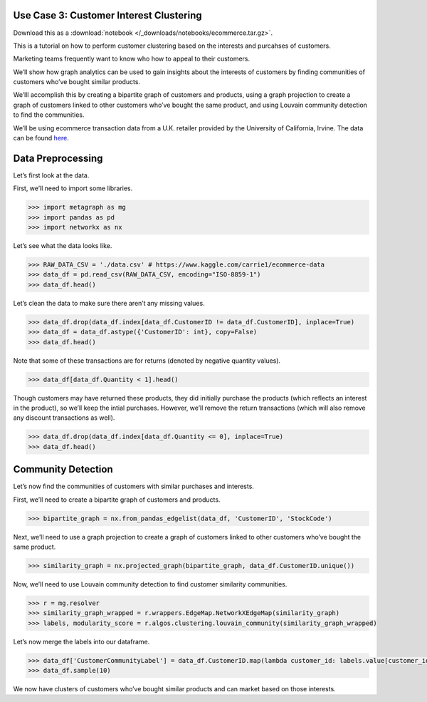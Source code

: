 Use Case 3: Customer Interest Clustering
========================================

Download this as a :download:`notebook </_downloads/notebooks/ecommerce.tar.gz>`.

This is a tutorial on how to perform customer clustering based on the
interests and purcahses of customers.

Marketing teams frequently want to know who how to appeal to their customers.

We’ll show how graph analytics can be used to gain insights about
the interests of customers by finding communities of customers who’ve
bought similar products.

We’lll accomplish this by creating a bipartite graph of customers and
products, using a graph projection to create a graph of customers linked
to other customers who’ve bought the same product, and using Louvain
community detection to find the communities.

We’ll be using ecommerce transaction data from a U.K. retailer provided
by the University of California, Irvine. The data can be found
`here <https://www.kaggle.com/carrie1/ecommerce-data>`__.

Data Preprocessing
==================

Let’s first look at the data.

First, we’ll need to import some libraries.

.. code:: python

    >>> import metagraph as mg
    >>> import pandas as pd
    >>> import networkx as nx

Let’s see what the data looks like.

.. code:: python

    >>> RAW_DATA_CSV = './data.csv' # https://www.kaggle.com/carrie1/ecommerce-data
    >>> data_df = pd.read_csv(RAW_DATA_CSV, encoding="ISO-8859-1")
    >>> data_df.head()

.. raw:: html

    <div>
    <style scoped>
        .dataframe tbody tr th:only-of-type {
            vertical-align: middle;
        }
    
        .dataframe tbody tr th {
            vertical-align: top;
        }
    
        .dataframe thead th {
            text-align: right;
        }
    </style>
    <table border="1" class="dataframe">
      <thead>
        <tr style="text-align: right;">
          <th></th>
          <th>InvoiceNo</th>
          <th>StockCode</th>
          <th>Description</th>
          <th>Quantity</th>
          <th>InvoiceDate</th>
          <th>UnitPrice</th>
          <th>CustomerID</th>
          <th>Country</th>
        </tr>
      </thead>
      <tbody>
        <tr>
          <th>0</th>
          <td>536365</td>
          <td>85123A</td>
          <td>WHITE HANGING HEART T-LIGHT HOLDER</td>
          <td>6</td>
          <td>12/1/2010 8:26</td>
          <td>2.55</td>
          <td>17850.0</td>
          <td>United Kingdom</td>
        </tr>
        <tr>
          <th>1</th>
          <td>536365</td>
          <td>71053</td>
          <td>WHITE METAL LANTERN</td>
          <td>6</td>
          <td>12/1/2010 8:26</td>
          <td>3.39</td>
          <td>17850.0</td>
          <td>United Kingdom</td>
        </tr>
        <tr>
          <th>2</th>
          <td>536365</td>
          <td>84406B</td>
          <td>CREAM CUPID HEARTS COAT HANGER</td>
          <td>8</td>
          <td>12/1/2010 8:26</td>
          <td>2.75</td>
          <td>17850.0</td>
          <td>United Kingdom</td>
        </tr>
        <tr>
          <th>3</th>
          <td>536365</td>
          <td>84029G</td>
          <td>KNITTED UNION FLAG HOT WATER BOTTLE</td>
          <td>6</td>
          <td>12/1/2010 8:26</td>
          <td>3.39</td>
          <td>17850.0</td>
          <td>United Kingdom</td>
        </tr>
        <tr>
          <th>4</th>
          <td>536365</td>
          <td>84029E</td>
          <td>RED WOOLLY HOTTIE WHITE HEART.</td>
          <td>6</td>
          <td>12/1/2010 8:26</td>
          <td>3.39</td>
          <td>17850.0</td>
          <td>United Kingdom</td>
        </tr>
      </tbody>
    </table>
    </div>
    <br/>



Let’s clean the data to make sure there aren’t any missing values.

.. code:: python

    >>> data_df.drop(data_df.index[data_df.CustomerID != data_df.CustomerID], inplace=True)
    >>> data_df = data_df.astype({'CustomerID': int}, copy=False)
    >>> data_df.head()

.. raw:: html

    <div>
    <style scoped>
        .dataframe tbody tr th:only-of-type {
            vertical-align: middle;
        }
    
        .dataframe tbody tr th {
            vertical-align: top;
        }
    
        .dataframe thead th {
            text-align: right;
        }
    </style>
    <table border="1" class="dataframe">
      <thead>
        <tr style="text-align: right;">
          <th></th>
          <th>InvoiceNo</th>
          <th>StockCode</th>
          <th>Description</th>
          <th>Quantity</th>
          <th>InvoiceDate</th>
          <th>UnitPrice</th>
          <th>CustomerID</th>
          <th>Country</th>
        </tr>
      </thead>
      <tbody>
        <tr>
          <th>0</th>
          <td>536365</td>
          <td>85123A</td>
          <td>WHITE HANGING HEART T-LIGHT HOLDER</td>
          <td>6</td>
          <td>2010-12-01 08:26:00</td>
          <td>2.55</td>
          <td>17850</td>
          <td>United Kingdom</td>
        </tr>
        <tr>
          <th>1</th>
          <td>536365</td>
          <td>71053</td>
          <td>WHITE METAL LANTERN</td>
          <td>6</td>
          <td>2010-12-01 08:26:00</td>
          <td>3.39</td>
          <td>17850</td>
          <td>United Kingdom</td>
        </tr>
        <tr>
          <th>2</th>
          <td>536365</td>
          <td>84406B</td>
          <td>CREAM CUPID HEARTS COAT HANGER</td>
          <td>8</td>
          <td>2010-12-01 08:26:00</td>
          <td>2.75</td>
          <td>17850</td>
          <td>United Kingdom</td>
        </tr>
        <tr>
          <th>3</th>
          <td>536365</td>
          <td>84029G</td>
          <td>KNITTED UNION FLAG HOT WATER BOTTLE</td>
          <td>6</td>
          <td>2010-12-01 08:26:00</td>
          <td>3.39</td>
          <td>17850</td>
          <td>United Kingdom</td>
        </tr>
        <tr>
          <th>4</th>
          <td>536365</td>
          <td>84029E</td>
          <td>RED WOOLLY HOTTIE WHITE HEART.</td>
          <td>6</td>
          <td>2010-12-01 08:26:00</td>
          <td>3.39</td>
          <td>17850</td>
          <td>United Kingdom</td>
        </tr>
      </tbody>
    </table>
    </div>
    <br/>



Note that some of these transactions are for returns (denoted by
negative quantity values).

.. code:: python

    >>> data_df[data_df.Quantity < 1].head()


.. raw:: html

    <div>
    <style scoped>
        .dataframe tbody tr th:only-of-type {
            vertical-align: middle;
        }
    
        .dataframe tbody tr th {
            vertical-align: top;
        }
    
        .dataframe thead th {
            text-align: right;
        }
    </style>
    <table border="1" class="dataframe">
      <thead>
        <tr style="text-align: right;">
          <th></th>
          <th>InvoiceNo</th>
          <th>StockCode</th>
          <th>Description</th>
          <th>Quantity</th>
          <th>InvoiceDate</th>
          <th>UnitPrice</th>
          <th>CustomerID</th>
          <th>Country</th>
        </tr>
      </thead>
      <tbody>
        <tr>
          <th>141</th>
          <td>C536379</td>
          <td>D</td>
          <td>Discount</td>
          <td>-1</td>
          <td>2010-12-01 09:41:00</td>
          <td>27.50</td>
          <td>14527</td>
          <td>United Kingdom</td>
        </tr>
        <tr>
          <th>154</th>
          <td>C536383</td>
          <td>35004C</td>
          <td>SET OF 3 COLOURED  FLYING DUCKS</td>
          <td>-1</td>
          <td>2010-12-01 09:49:00</td>
          <td>4.65</td>
          <td>15311</td>
          <td>United Kingdom</td>
        </tr>
        <tr>
          <th>235</th>
          <td>C536391</td>
          <td>22556</td>
          <td>PLASTERS IN TIN CIRCUS PARADE</td>
          <td>-12</td>
          <td>2010-12-01 10:24:00</td>
          <td>1.65</td>
          <td>17548</td>
          <td>United Kingdom</td>
        </tr>
        <tr>
          <th>236</th>
          <td>C536391</td>
          <td>21984</td>
          <td>PACK OF 12 PINK PAISLEY TISSUES</td>
          <td>-24</td>
          <td>2010-12-01 10:24:00</td>
          <td>0.29</td>
          <td>17548</td>
          <td>United Kingdom</td>
        </tr>
        <tr>
          <th>237</th>
          <td>C536391</td>
          <td>21983</td>
          <td>PACK OF 12 BLUE PAISLEY TISSUES</td>
          <td>-24</td>
          <td>2010-12-01 10:24:00</td>
          <td>0.29</td>
          <td>17548</td>
          <td>United Kingdom</td>
        </tr>
      </tbody>
    </table>
    </div>
    <br/>



Though customers may have returned these products, they did initially
purchase the products (which reflects an interest in the product), so
we’ll keep the intial purchases. However, we’ll remove the return
transactions (which will also remove any discount transactions as well).

.. code:: python

    >>> data_df.drop(data_df.index[data_df.Quantity <= 0], inplace=True)
    >>> data_df.head()




.. raw:: html

    <div>
    <style scoped>
        .dataframe tbody tr th:only-of-type {
            vertical-align: middle;
        }
    
        .dataframe tbody tr th {
            vertical-align: top;
        }
    
        .dataframe thead th {
            text-align: right;
        }
    </style>
    <table border="1" class="dataframe">
      <thead>
        <tr style="text-align: right;">
          <th></th>
          <th>InvoiceNo</th>
          <th>StockCode</th>
          <th>Description</th>
          <th>Quantity</th>
          <th>InvoiceDate</th>
          <th>UnitPrice</th>
          <th>CustomerID</th>
          <th>Country</th>
        </tr>
      </thead>
      <tbody>
        <tr>
          <th>0</th>
          <td>536365</td>
          <td>85123A</td>
          <td>WHITE HANGING HEART T-LIGHT HOLDER</td>
          <td>6</td>
          <td>2010-12-01 08:26:00</td>
          <td>2.55</td>
          <td>17850</td>
          <td>United Kingdom</td>
        </tr>
        <tr>
          <th>1</th>
          <td>536365</td>
          <td>71053</td>
          <td>WHITE METAL LANTERN</td>
          <td>6</td>
          <td>2010-12-01 08:26:00</td>
          <td>3.39</td>
          <td>17850</td>
          <td>United Kingdom</td>
        </tr>
        <tr>
          <th>2</th>
          <td>536365</td>
          <td>84406B</td>
          <td>CREAM CUPID HEARTS COAT HANGER</td>
          <td>8</td>
          <td>2010-12-01 08:26:00</td>
          <td>2.75</td>
          <td>17850</td>
          <td>United Kingdom</td>
        </tr>
        <tr>
          <th>3</th>
          <td>536365</td>
          <td>84029G</td>
          <td>KNITTED UNION FLAG HOT WATER BOTTLE</td>
          <td>6</td>
          <td>2010-12-01 08:26:00</td>
          <td>3.39</td>
          <td>17850</td>
          <td>United Kingdom</td>
        </tr>
        <tr>
          <th>4</th>
          <td>536365</td>
          <td>84029E</td>
          <td>RED WOOLLY HOTTIE WHITE HEART.</td>
          <td>6</td>
          <td>2010-12-01 08:26:00</td>
          <td>3.39</td>
          <td>17850</td>
          <td>United Kingdom</td>
        </tr>
      </tbody>
    </table>
    </div>
    <br/>


Community Detection
===================

Let’s now find the communities of customers with similar purchases and
interests.

First, we’ll need to create a bipartite graph of customers and products.

.. code:: python

    >>> bipartite_graph = nx.from_pandas_edgelist(data_df, 'CustomerID', 'StockCode')

Next, we’ll need to use a graph projection to create a graph of
customers linked to other customers who’ve bought the same product.

.. code:: python

    >>> similarity_graph = nx.projected_graph(bipartite_graph, data_df.CustomerID.unique())

Now, we’ll need to use Louvain community detection to find customer
similarity communities.

.. code:: python

    >>> r = mg.resolver
    >>> similarity_graph_wrapped = r.wrappers.EdgeMap.NetworkXEdgeMap(similarity_graph)
    >>> labels, modularity_score = r.algos.clustering.louvain_community(similarity_graph_wrapped)

Let’s now merge the labels into our dataframe.

.. code:: python

    >>> data_df['CustomerCommunityLabel'] = data_df.CustomerID.map(lambda customer_id: labels.value[customer_id])
    >>> data_df.sample(10)




.. raw:: html

    <div>
    <style scoped>
        .dataframe tbody tr th:only-of-type {
            vertical-align: middle;
        }
    
        .dataframe tbody tr th {
            vertical-align: top;
        }
    
        .dataframe thead th {
            text-align: right;
        }
    </style>
    <table border="1" class="dataframe">
      <thead>
        <tr style="text-align: right;">
          <th></th>
          <th>InvoiceNo</th>
          <th>StockCode</th>
          <th>Description</th>
          <th>Quantity</th>
          <th>InvoiceDate</th>
          <th>UnitPrice</th>
          <th>CustomerID</th>
          <th>Country</th>
          <th>CustomerCommunityLabel</th>
        </tr>
      </thead>
      <tbody>
        <tr>
          <th>314113</th>
          <td>564562</td>
          <td>22384</td>
          <td>LUNCH BAG PINK POLKADOT</td>
          <td>10</td>
          <td>2011-08-26 09:58:00</td>
          <td>1.65</td>
          <td>15203</td>
          <td>United Kingdom</td>
          <td>2</td>
        </tr>
        <tr>
          <th>79522</th>
          <td>542996</td>
          <td>22822</td>
          <td>CREAM WALL PLANTER HEART SHAPED</td>
          <td>16</td>
          <td>2011-02-02 12:10:00</td>
          <td>4.95</td>
          <td>15046</td>
          <td>United Kingdom</td>
          <td>0</td>
        </tr>
        <tr>
          <th>412667</th>
          <td>572295</td>
          <td>23047</td>
          <td>PAPER LANTERN 5 POINT SEQUIN STAR</td>
          <td>1</td>
          <td>2011-10-23 13:49:00</td>
          <td>5.75</td>
          <td>16686</td>
          <td>United Kingdom</td>
          <td>2</td>
        </tr>
        <tr>
          <th>125657</th>
          <td>547055</td>
          <td>22090</td>
          <td>PAPER BUNTING RETROSPOT</td>
          <td>3</td>
          <td>2011-03-20 12:14:00</td>
          <td>2.95</td>
          <td>16444</td>
          <td>United Kingdom</td>
          <td>2</td>
        </tr>
        <tr>
          <th>483611</th>
          <td>577504</td>
          <td>21990</td>
          <td>MODERN FLORAL STATIONERY SET</td>
          <td>2</td>
          <td>2011-11-20 12:36:00</td>
          <td>1.25</td>
          <td>14159</td>
          <td>United Kingdom</td>
          <td>3</td>
        </tr>
        <tr>
          <th>231787</th>
          <td>557281</td>
          <td>20760</td>
          <td>GARDEN PATH POCKET BOOK</td>
          <td>2</td>
          <td>2011-06-19 12:23:00</td>
          <td>0.85</td>
          <td>13632</td>
          <td>United Kingdom</td>
          <td>0</td>
        </tr>
        <tr>
          <th>269930</th>
          <td>560534</td>
          <td>23245</td>
          <td>SET OF 3 REGENCY CAKE TINS</td>
          <td>4</td>
          <td>2011-07-19 12:10:00</td>
          <td>4.95</td>
          <td>14911</td>
          <td>EIRE</td>
          <td>3</td>
        </tr>
        <tr>
          <th>51728</th>
          <td>540672</td>
          <td>84631</td>
          <td>FRUIT TREE AND BIRDS WALL PLAQUE</td>
          <td>2</td>
          <td>2011-01-10 15:51:00</td>
          <td>7.95</td>
          <td>15281</td>
          <td>United Kingdom</td>
          <td>0</td>
        </tr>
        <tr>
          <th>218142</th>
          <td>556019</td>
          <td>23171</td>
          <td>REGENCY TEA PLATE GREEN</td>
          <td>12</td>
          <td>2011-06-08 12:02:00</td>
          <td>1.65</td>
          <td>18092</td>
          <td>United Kingdom</td>
          <td>1</td>
        </tr>
        <tr>
          <th>387217</th>
          <td>570272</td>
          <td>22300</td>
          <td>COFFEE MUG DOG + BALL DESIGN</td>
          <td>6</td>
          <td>2011-10-10 10:45:00</td>
          <td>2.55</td>
          <td>14297</td>
          <td>United Kingdom</td>
          <td>0</td>
        </tr>
      </tbody>
    </table>
    </div>
    <br/>



We now have clusters of customers who’ve bought similar products and can
market based on those interests.
